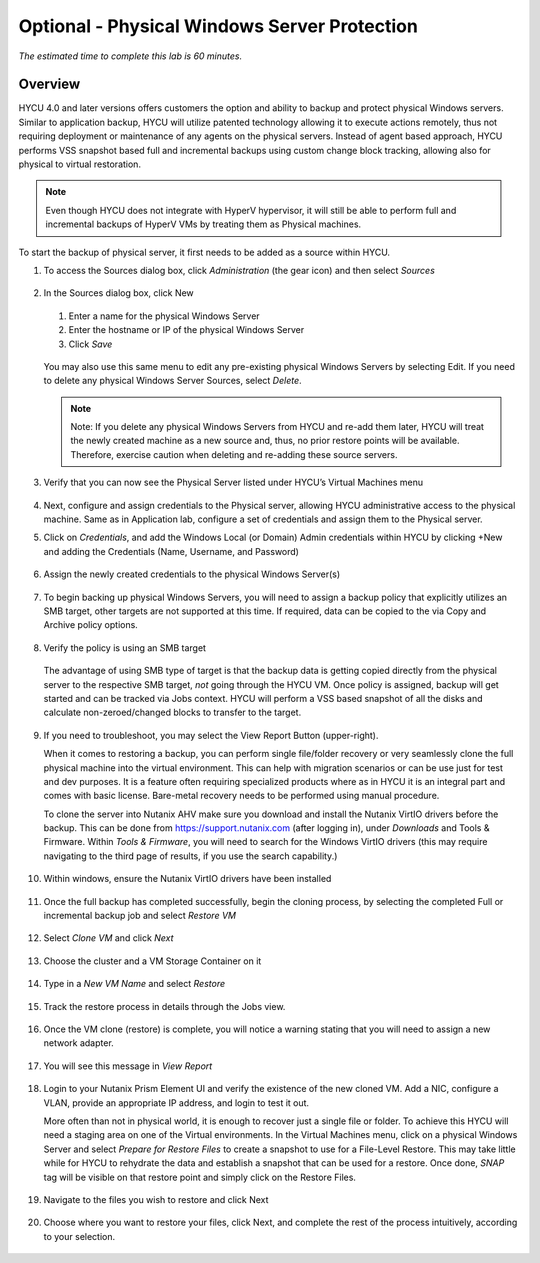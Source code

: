 .. _protectingphysical:

----------------------------------------
Optional - Physical Windows Server Protection
----------------------------------------

*The estimated time to complete this lab is 60 minutes.*

Overview
++++++++
HYCU 4.0 and later versions offers customers the option and ability to backup and protect physical Windows servers. Similar to application backup, HYCU will utilize patented technology allowing it to execute actions remotely, thus not requiring deployment or maintenance of any agents on the physical servers. Instead of agent based approach, HYCU performs VSS snapshot based full and incremental backups using custom change block tracking, allowing also for physical to virtual restoration.

.. note:: Even though HYCU does not integrate with HyperV hypervisor, it will still be able to perform full and incremental backups of HyperV VMs by treating them as Physical machines.

To start the backup of physical server, it first needs to be added as a source within HYCU.

#. To access the Sources dialog box, click *Administration* (the gear icon) and then select *Sources*

   .. figure:: images/1.png

#. In the Sources dialog box, click New

   .. figure:: images/2.png

   #. Enter a name for the physical Windows Server
   #. Enter the hostname or IP of the physical Windows Server
   #. Click *Save*

   .. figure:: images/3.png

   You may also use this same menu to edit any pre-existing physical Windows Servers by selecting Edit.
   If you need to delete any physical Windows Server Sources, select *Delete*.

   .. note:: Note: If you delete any physical Windows Servers from HYCU and re-add them later, HYCU will treat the newly created machine as a new source and, thus, no prior restore points will be available.  Therefore, exercise caution when deleting and re-adding these source servers.

#. Verify that you can now see the Physical Server listed under HYCU’s Virtual Machines menu

   .. figure:: images/4.png

#. Next, configure and assign credentials to the Physical server, allowing HYCU administrative access to the physical machine. Same as in Application lab, configure a set of credentials and assign them to the Physical server.

#. Click on *Credentials*, and add the Windows Local (or Domain) Admin credentials within HYCU by clicking +New and adding the Credentials (Name, Username, and Password)

   .. figure:: images/5.png

#. Assign the newly created credentials to the physical Windows Server(s)

   .. figure:: images/6.png

#. To begin backing up physical Windows Servers, you will need to assign a backup policy that explicitly utilizes an SMB target, other targets are not supported at this time.  If required, data can be copied to the via Copy and Archive policy options.

   .. figure:: images/7.png

#. Verify the policy is using an SMB target

   .. figure:: images/8.png

   The advantage of using SMB type of target is that the backup data is getting copied directly from the physical server to the respective SMB target, *not* going through the HYCU VM.
   Once policy is assigned, backup will get started and can be tracked via Jobs context. HYCU will perform a VSS based snapshot of all the disks and calculate non-zeroed/changed blocks to transfer to the target.

   .. figure:: images/9.png

#. If you need to troubleshoot, you may select the View Report Button (upper-right).

   When it comes to restoring a backup, you can perform single file/folder recovery or very seamlessly clone the full physical machine into the virtual environment. This can help with migration scenarios or can be use just for test and dev purposes. It is a feature often requiring specialized products where as in HYCU it is an integral part and comes with basic license. Bare-metal recovery needs to be performed using manual procedure.

   To clone the server into Nutanix AHV make sure you download and install the Nutanix VirtIO drivers before the backup. This can be done from `<https://support.nutanix.com>`_ (after logging in), under *Downloads* and Tools & Firmware.  Within *Tools & Firmware*, you will need to search for the Windows VirtIO drivers (this may require navigating to the third page of results, if you use the search capability.)

   .. figure:: images/10.png

   .. figure:: images/11.png

#. Within windows, ensure the Nutanix VirtIO drivers have been installed

   .. figure:: images/12.png

#. Once the full backup has completed successfully, begin the cloning process, by selecting the completed Full or incremental backup job and select *Restore VM*

   .. figure:: images/13.png

#. Select *Clone VM* and click *Next*

   .. figure:: images/14.png

#. Choose the cluster and a VM Storage Container on it

   .. figure:: images/15.png

#. Type in a *New VM Name* and select *Restore*

   .. figure:: images/16.png

#. Track the restore process in details through the Jobs view.

   .. figure:: images/17.png

#. Once the VM clone (restore) is complete, you will notice a warning stating that you will need to assign a new network adapter.

   .. figure:: images/18.png

#. You will see this message in *View Report*

   .. figure:: images/19.png

#. Login to your Nutanix Prism Element UI and verify the existence of the new cloned VM.  Add a NIC, configure a VLAN, provide an appropriate IP address, and login to test it out.

   More often than not in physical world, it is enough to recover just a single file or folder.
   To achieve this HYCU will need a staging area on one of the Virtual environments. In the Virtual Machines menu, click on a physical Windows Server and select *Prepare for Restore Files* to create a snapshot to use for a File-Level Restore. This may take little while for HYCU to rehydrate the data and establish a snapshot that can be used for a restore. Once done, *SNAP* tag will be visible on that restore point and simply click on the Restore Files.

   .. figure:: images/20.png

#. Navigate to the files you wish to restore and click Next

   .. figure:: images/21.png

#. Choose where you want to restore your files, click Next, and complete the rest of the process intuitively, according to your selection.

   .. figure:: images/22.png
